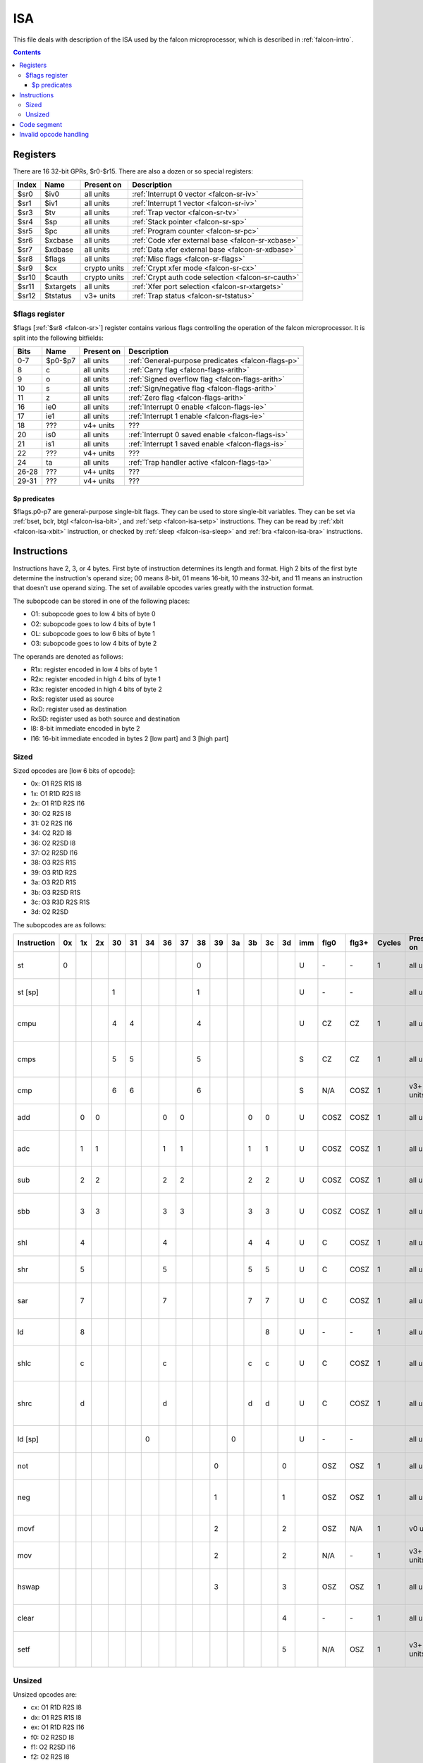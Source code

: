 .. _falcon-isa:

===
ISA
===

This file deals with description of the ISA used by the falcon microprocessor,
which is described in :ref:`falcon-intro`.

.. contents::


Registers
=========

There are 16 32-bit GPRs, $r0-$r15. There are also a dozen or so special
registers:

.. _falcon-sr:

===== ========= ============ =========================
Index Name      Present on   Description              
===== ========= ============ =========================
$sr0  $iv0      all units    :ref:`Interrupt 0 vector <falcon-sr-iv>`
$sr1  $iv1      all units    :ref:`Interrupt 1 vector <falcon-sr-iv>`
$sr3  $tv       all units    :ref:`Trap vector <falcon-sr-tv>`
$sr4  $sp       all units    :ref:`Stack pointer <falcon-sr-sp>`
$sr5  $pc       all units    :ref:`Program counter <falcon-sr-pc>`
$sr6  $xcbase   all units    :ref:`Code xfer external base <falcon-sr-xcbase>`
$sr7  $xdbase   all units    :ref:`Data xfer external base <falcon-sr-xdbase>`
$sr8  $flags    all units    :ref:`Misc flags <falcon-sr-flags>`
$sr9  $cx       crypto units :ref:`Crypt xfer mode <falcon-sr-cx>`
$sr10 $cauth    crypto units :ref:`Crypt auth code selection <falcon-sr-cauth>`
$sr11 $xtargets all units    :ref:`Xfer port selection <falcon-sr-xtargets>`
$sr12 $tstatus  v3+ units    :ref:`Trap status <falcon-sr-tstatus>`
===== ========= ============ =========================


.. _falcon-sr-flags:

$flags register
---------------

$flags [:ref:`$sr8 <falcon-sr>`] register contains various flags controlling
the operation of the falcon microprocessor. It is split into the following
bitfields:

===== ======= ========== ===========
Bits  Name    Present on Description
===== ======= ========== ===========
0-7   $p0-$p7 all units  :ref:`General-purpose predicates <falcon-flags-p>`
8     c       all units  :ref:`Carry flag <falcon-flags-arith>`
9     o       all units  :ref:`Signed overflow flag <falcon-flags-arith>`
10    s       all units  :ref:`Sign/negative flag <falcon-flags-arith>`
11    z       all units  :ref:`Zero flag <falcon-flags-arith>`
16    ie0     all units  :ref:`Interrupt 0 enable <falcon-flags-ie>`
17    ie1     all units  :ref:`Interrupt 1 enable <falcon-flags-ie>`
18    ???     v4+ units  ???
20    is0     all units  :ref:`Interrupt 0 saved enable <falcon-flags-is>`
21    is1     all units  :ref:`Interrupt 1 saved enable <falcon-flags-is>`
22    ???     v4+ units  ???
24    ta      all units  :ref:`Trap handler active <falcon-flags-ta>`
26-28 ???     v4+ units  ???
29-31 ???     v4+ units  ???
===== ======= ========== ===========

.. todo:: figure out v4+ stuff


.. _falcon-flags-p:

$p predicates
~~~~~~~~~~~~~

$flags.p0-p7 are general-purpose single-bit flags. They can be used to store
single-bit variables. They can be set via :ref:`bset, bclr, btgl <falcon-isa-bit>`,
and :ref:`setp <falcon-isa-setp>` instructions. They can be read by
:ref:`xbit <falcon-isa-xbit>` instruction, or checked by
:ref:`sleep <falcon-isa-sleep>` and :ref:`bra <falcon-isa-bra>` instructions.



Instructions
============

Instructions have 2, 3, or 4 bytes. First byte of instruction determines its
length and format. High 2 bits of the first byte determine the instruction's
operand size; 00 means 8-bit, 01 means 16-bit, 10 means 32-bit, and 11 means
an instruction that doesn't use operand sizing. The set of available opcodes
varies greatly with the instruction format.

The subopcode can be stored in one of the following places:

- O1: subopcode goes to low 4 bits of byte 0
- O2: subopcode goes to low 4 bits of byte 1
- OL: subopcode goes to low 6 bits of byte 1
- O3: subopcode goes to low 4 bits of byte 2

The operands are denoted as follows:

- R1x: register encoded in low 4 bits of byte 1
- R2x: register encoded in high 4 bits of byte 1
- R3x: register encoded in high 4 bits of byte 2
- RxS: register used as source
- RxD: register used as destination
- RxSD: register used as both source and destination
- I8: 8-bit immediate encoded in byte 2
- I16: 16-bit immediate encoded in bytes 2 [low part] and 3 [high part]


Sized
-----

Sized opcodes are [low 6 bits of opcode]:

- 0x: O1 R2S R1S I8
- 1x: O1 R1D R2S I8
- 2x: O1 R1D R2S I16
- 30: O2 R2S I8
- 31: O2 R2S I16
- 34: O2 R2D I8
- 36: O2 R2SD I8
- 37: O2 R2SD I16
- 38: O3 R2S R1S
- 39: O3 R1D R2S
- 3a: O3 R2D R1S
- 3b: O3 R2SD R1S
- 3c: O3 R3D R2S R1S
- 3d: O2 R2SD

.. todo:: long call/branch

The subopcodes are as follows:

=========== == == == == == == == == == == == == == == === ==== ===== ====== ========== =============
Instruction 0x 1x 2x 30 31 34 36 37 38 39 3a 3b 3c 3d imm flg0 flg3+ Cycles Present on Description
=========== == == == == == == == == == == == == == == === ==== ===== ====== ========== =============
st           0                       0                 U  \-   \-         1 all units  :ref:`store <falcon-isa-st>`
st [sp]               1              1                 U  \-   \-           all units  :ref:`store <falcon-isa-st>`
cmpu                  4  4           4                 U  CZ   CZ         1 all units  :ref:`unsigned compare <falcon-isa-cmp>`
cmps                  5  5           5                 S  CZ   CZ         1 all units  :ref:`signed compare <falcon-isa-cmp>`
cmp                   6  6           6                 S  N/A  COSZ       1 v3+ units  :ref:`compare <falcon-isa-cmp>`
add             0  0           0  0           0  0     U  COSZ COSZ       1 all units  :ref:`add <falcon-isa-add>`
adc             1  1           1  1           1  1     U  COSZ COSZ       1 all units  :ref:`add with carry <falcon-isa-add>`
sub             2  2           2  2           2  2     U  COSZ COSZ       1 all units  :ref:`substract <falcon-isa-add>`
sbb             3  3           3  3           3  3     U  COSZ COSZ       1 all units  :ref:`substract with borrow <falcon-isa-add>`
shl             4              4              4  4     U  C    COSZ       1 all units  :ref:`shift left <falcon-isa-shift>`
shr             5              5              5  5     U  C    COSZ       1 all units  :ref:`shift right <falcon-isa-shift>`
sar             7              7              7  7     U  C    COSZ       1 all units  :ref:`shift right with sign <falcon-isa-shift>`
ld              8                                8     U  \-   \-         1 all units  :ref:`load <falcon-isa-ld>`
shlc            c              c              c  c     U  C    COSZ       1 all units  :ref:`shift left with carry <falcon-isa-shift>`
shrc            d              d              d  d     U  C    COSZ       1 all units  :ref:`shift right with carry <falcon-isa-shift>`
ld [sp]                     0              0           U  \-   \-           all units  :ref:`load <falcon-isa-ld>`
not                                     0           0     OSZ  OSZ        1 all units  :ref:`bitwise not <falcon-isa-unary>`
neg                                     1           1     OSZ  OSZ        1 all units  :ref:`sign negation <falcon-isa-unary>`
movf                                    2           2     OSZ  N/A        1 v0 units   :ref:`move <falcon-isa-unary>`
mov                                     2           2     N/A  \-         1 v3+ units  :ref:`move <falcon-isa-unary>`
hswap                                   3           3     OSZ  OSZ        1 all units  :ref:`swap halves <falcon-isa-unary>`
clear                                               4     \-   \-         1 all units  :ref:`set to 0 <falcon-isa-clear>`
setf                                                5     N/A  OSZ        1 v3+ units  :ref:`set flags from value <falcon-isa-setf>`
=========== == == == == == == == == == == == == == == === ==== ===== ====== ========== =============


Unsized
-------

Unsized opcodes are:

- cx: O1 R1D R2S I8
- dx: O1 R2S R1S I8
- ex: O1 R1D R2S I16
- f0: O2 R2SD I8
- f1: O2 R2SD I16
- f2: O2 R2S I8
- f4: OL I8
- f5: OL I16
- f8: O2
- f9: O2 R2S
- fa: O3 R2S R1S
- fc: O2 R2D
- fd: O3 R2SD R1S
- fe: O3 R1D R2S
- ff: O3 R3D R2S R1S

The subopcodes are as follows:

=========== == == == == == == == == == == == == == == == === ==== ===== ====== ============= ============
Instruction cx dx ex f0 f1 f2 f4 f5 f8 f9 fa fc fd fe ff imm flg0 flg3+ cycles Present on    Description
=========== == == == == == == == == == == == == == == == === ==== ===== ====== ============= ============
mulu         0     0  0  0                       0     0  U  \-   \-         1 all units     :ref:`unsigned 16x16 -> 32 multiply <falcon-isa-mul>`
muls         1     1  1  1                       1     1  S  \-   \-         1 all units     :ref:`signed 16x16 -> 32 multiply <falcon-isa-mul>`
sext         2        2                          2     2  U  SZ   SZ         1 all units     :ref:`sign extend <falcon-isa-sext>`
extrs        3     3                                   3  U  N/A  SZ         1 v3+ units     :ref:`extract signed bitfield <falcon-isa-extr>`
sethi                 3  3                                H  \-   \-         1 all units     :ref:`set high 16 bits <falcon-isa-loadimm>`
and          4     4  4  4                       4     4  U  \-   COSZ       1 all units     :ref:`bitwise and <falcon-isa-logop>`
or           5     5  5  5                       5     5  U  \-   COSZ       1 all units     :ref:`bitwise or <falcon-isa-logop>`
xor          6     6  6  6                       6     6  U  \-   COSZ       1 all units     :ref:`bitwise xor <falcon-isa-logop>`
extr         7     7                                   7  U  N/A  SZ         1 v3+ units     :ref:`extract bitfield <falcon-isa-extr>`
mov                   7  7                                S  \-   \-         1 all units     :ref:`move <falcon-isa-loadimm>`
xbit         8                                         8  U  \-   SZ         1 all units     :ref:`extract single bit <falcon-isa-xbit>`
bset                  9                          9        U  \-   \-         1 all units     :ref:`set single bit <falcon-isa-bit>`
bclr                  a                          a        U  \-   \-         1 all units     :ref:`clear single bit <falcon-isa-bit>`
btgl                  b                          b        U  \-   \-         1 all units     :ref:`toggle single bit <falcon-isa-bit>`
ins          b     b                                      U  N/A  \-         1 v3+ units     :ref:`insert bitfield <falcon-isa-ins>`
xbit[fl]              c                             c     U  \-   SZ           all units     :ref:`extract single bit <falcon-isa-xbit>`
div          c     c                                   c  U  N/A  \-     30-33 v3+ units     :ref:`divide <falcon-isa-div>`
mod          d     d                                   d  U  N/A  \-     30-33 v3+ units     :ref:`modulus <falcon-isa-div>`
???          e                                         e  U  \-   \-           all units     :ref:`??? IO port <falcon-isa-iord>`
iord         f                                         f  U  \-   \-      ~1-x all units     :ref:`read IO port <falcon-isa-iord>`
iowr            0                          0              U  \-   \-       1-x all units     :ref:`write IO port asynchronous <falcon-isa-iowr>`
iowrs           1                          1              U  N/A  \-       9-x v3+ units     :ref:`write IO port synchronous <falcon-isa-iowr>`
xcld                                       4                 \-   \-           all units     :ref:`code xfer to falcon <falcon-isa-xfer>`
xdld                                       5                 \-   \-           all units     :ref:`data xfer to falcon <falcon-isa-xfer>`
xdst                                       6                 \-   \-           all units     :ref:`data xfer from falcon <falcon-isa-xfer>`
setp                        8              8                 \-   \-           all units     :ref:`set predicate <falcon-isa-setp>`
ccmd                        c 3c 3c                          \-   \-           crypto units  :ref:`crypto coprocessor command <falcon-isa-ccmd>`
bra                           0x 0x                       S  \-   \-         5 all units     :ref:`branch relative conditional <falcon-isa-bra>`
bra                           1x 1x                       S  \-   \-         5 all units     :ref:`branch relative conditional <falcon-isa-bra>`
jmp                           20 20     4                 U  \-   \-       4-5 all units     :ref:`branch absolute <falcon-isa-jmp>`
call                          21 21     5                 U  \-   \-       4-5 all units     :ref:`call subroutine <falcon-isa-call>`
sleep                         28                          U  \-   \-        NA all units     :ref:`sleep until interrupt <falcon-isa-sleep>`
add [sp]                      30 30     1                 S  \-   \-         1 all units     :ref:`add to stack pointer <falcon-isa-addsp>`
bset[fl]                      31        9                 U  \-   \-           all units     :ref:`set single bit <falcon-isa-bit>`
bclr[fl]                      32        a                 U  \-   \-           all units     :ref:`clear single bit <falcon-isa-bit>`
btgl[fl]                      33        b                 U  \-   \-           all units     :ref:`toggle single bit <falcon-isa-bit>`
ret                                  0                       \-   \-       5-6 all units     :ref:`return from subroutine <falcon-isa-ret>`
iret                                 1                       \-   \-           all units     :ref:`return from interrupt handler <falcon-isa-iret>`
exit                                 2                       \-   \-           all units     :ref:`halt microcontroller <falcon-isa-exit>`
xdwait                               3                       \-   \-           all units     :ref:`wait for data xfer <falcon-isa-xwait>`
???                                  6                       \-   \-           all units     ???
xcwait                               7                       \-   \-           all units     :ref:`wait for code xfer <falcon-isa-xwait>`
trap 0                               8                       N/A  \-           v3+ units     :ref:`trigger software trap <falcon-isa-trap>`
trap 1                               9                       N/A  \-           v3+ units     :ref:`trigger software trap <falcon-isa-trap>`
trap 2                               a                       N/A  \-           v3+ units     :ref:`trigger software trap <falcon-isa-trap>`
trap 3                               b                       N/A  \-           v3+ units     :ref:`trigger software trap <falcon-isa-trap>`
push                                    0                    \-   \-         1 all units     :ref:`push onto stack <falcon-isa-push>`
itlb                                    8                    N/A  \-           v3+ units     :ref:`drop TLB entry <falcon-isa-itlb>`
pop                                           0              \-   \-         1 all units     :ref:`pop from stack <falcon-isa-pop>`
mov[>sr]                                            0        \-   \-           all units     :ref:`move to special register <falcon-isa-movsr>`
mov[<sr]                                            1        \-   \-           all units     :ref:`move from special register <falcon-isa-movsr>`
ptlb                                                2        N/A  \-           v3+ units     :ref:`lookup TLB by phys address <falcon-isa-ptlb>`
vtlb                                                3        N/A  \-           v3+ units     :ref:`lookup TLB by virt address <falcon-isa-vtlb>`
=========== == == == == == == == == == == == == == == == === ==== ===== ====== ============= ============


Code segment
============

falcon has separate code and data spaces. Code segment, like data segment, is
located in small piece of SRAM in the microcontroller. Its size can be
determined by looking at MMIO address falcon+0x108, bits 0-8 shifted left by 8.

Code is byte-oriented, but can only be accessed by 32-bit words from outside,
and can only be modified in 0x100-byte [page] units.

On v0, code segment is just a flat piece of RAM, except for the per-page
secret flag. See :ref:`falcon-io-upload` for information on uploading code
and data.

On v3+, code segment is paged with virtual -> physical translation and needs
special handling. See :ref:`falcon-io` for details.

Code execution is started by host via MMIO from arbitrary entry point, and is
stopped either by host or by the microcode itself, see :ref:`falcon-isa-exit`,
:ref:`falcon-io-uc-ctrl`.


.. _falcon-trap-invalid-opcode:

Invalid opcode handling
=======================

When an invalid opcode is hit, $pc is unmodified and a trap is generated. On
v3+, $tstatus reason field is set to 8. v0 engines don't have $tstatus
register, but this is the only trap type they support anyway.
